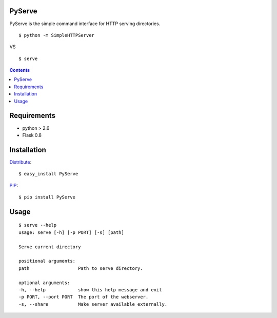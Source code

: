 PyServe
=======

PyServe is the simple command interface for HTTP serving directories.

::
    
    $ python -m SimpleHTTPServer

VS

::

    $ serve


.. image:: example.png

.. contents::


Requirements
============
- python > 2.6
- Flask 0.8


Installation
============

Distribute_: ::

    $ easy_install PyServe

PIP_: ::

    $ pip install PyServe


Usage
=====
::

    $ serve --help
    usage: serve [-h] [-p PORT] [-s] [path]

    Serve current directory

    positional arguments:
    path                  Path to serve directory.

    optional arguments:
    -h, --help            show this help message and exit
    -p PORT, --port PORT  The port of the webserver.
    -s, --share           Make server available externally.


.. _Distribute: http://pypi.python.org/pypi/distribute
.. _PIP: http://pypi.python.org/pypi/pip

